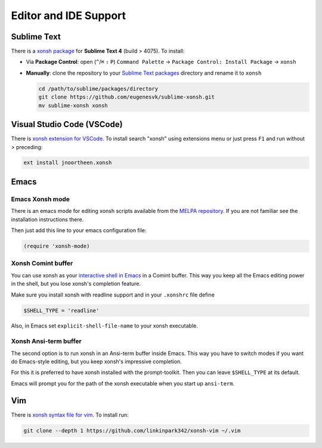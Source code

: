 
======================
Editor and IDE Support
======================

Sublime Text
============
There is a `xonsh package`_ for **Sublime Text 4** (build > 4075). To install:

- Via **Package Control**: open (``^``/``⌘`` ``⇧`` ``P``) ``Command Palette`` → ``Package Control: Install Package`` → ``xonsh``
- **Manually**: clone the repository to your `Sublime Text packages`_ directory and rename it to ``xonsh``

  .. code-block:: sh

    cd /path/to/sublime/packages/directory
    git clone https://github.com/eugenesvk/sublime-xonsh.git
    mv sublime-xonsh xonsh

.. _xonsh package: https://packagecontrol.io/packages/xonsh
.. _Sublime Text packages: https://www.sublimetext.com/docs/packages.html


Visual Studio Code (VSCode)
===========================
There is `xonsh extension for VSCode`_. To install search "xonsh" using extensions
menu or just press ``F1`` and run without `>` preceding:

.. code-block::

    ext install jnoortheen.xonsh

.. _xonsh extension for VSCode: https://marketplace.visualstudio.com/items?itemName=jnoortheen.xonsh


Emacs
=====

Emacs Xonsh mode
----------------

There is an emacs mode for editing xonsh scripts available from the
`MELPA repository`_. If you are not familiar see the installation
instructions there.

Then just add this line to your emacs configuration file:

.. code-block:: emacs-lisp

    (require 'xonsh-mode)


.. _MELPA repository: https://melpa.org/#/xonsh-mode


Xonsh Comint buffer
-------------------

You can use xonsh as your `interactive shell in Emacs
<https://www.gnu.org/software/emacs/manual/html_node/emacs/Interactive-Shell.html>`_
in a Comint buffer. This way you keep all the Emacs editing power
in the shell, but you lose xonsh's completion feature.

Make sure you install xonsh with readline support and in your
``.xonshrc`` file define

.. code-block:: xonsh

    $SHELL_TYPE = 'readline'

Also, in Emacs set ``explicit-shell-file-name`` to your xonsh executable.

Xonsh Ansi-term buffer
----------------------

The second option is to run xonsh in an Ansi-term buffer inside
Emacs. This way you have to switch modes if you want do Emacs-style
editing, but you keep xonsh's impressive completion.

For this it is preferred to have xonsh installed with the
prompt-toolkit. Then you can leave ``$SHELL_TYPE`` at its default.

Emacs will prompt you for the path of the xonsh executable when you
start up ``ansi-term``.

Vim
===

There is `xonsh syntax file for vim`_. To install run:

.. code-block::

    git clone --depth 1 https://github.com/linkinpark342/xonsh-vim ~/.vim

.. _xonsh syntax file for vim: https://github.com/linkinpark342/xonsh-vim
